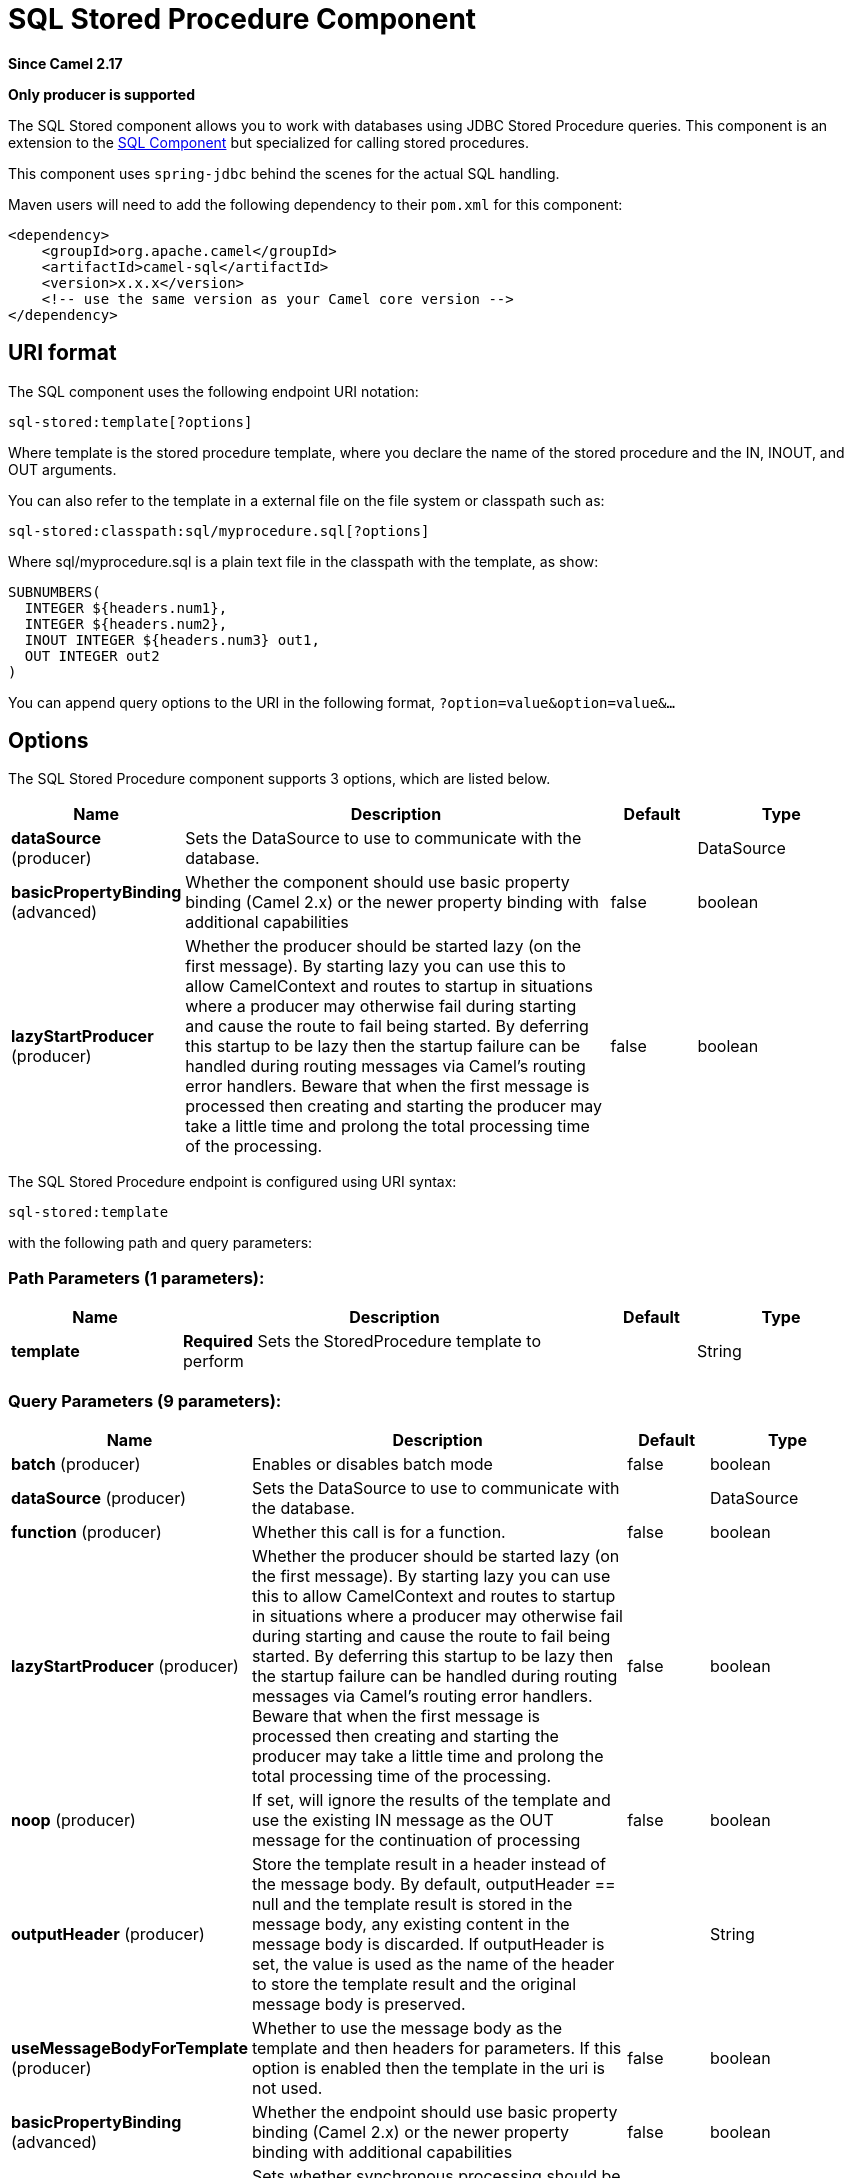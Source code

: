 [[sql-stored-component]]
= SQL Stored Procedure Component
:page-source: components/camel-sql/src/main/docs/sql-stored-component.adoc

*Since Camel 2.17*

// HEADER START
*Only producer is supported*
// HEADER END

The SQL Stored component allows you to work with databases using JDBC
Stored Procedure queries. This component is an extension to
the xref:sql-component.adoc[SQL Component] but specialized for calling
stored procedures.

This component uses `spring-jdbc` behind the scenes for the actual SQL
handling.

Maven users will need to add the following dependency to their `pom.xml`
for this component:

[source,xml]
----
<dependency>
    <groupId>org.apache.camel</groupId>
    <artifactId>camel-sql</artifactId>
    <version>x.x.x</version>
    <!-- use the same version as your Camel core version -->
</dependency>
----

== URI format

The SQL component uses the following endpoint URI notation:

[source,text]
----
sql-stored:template[?options]
----

Where template is the stored procedure template, where you declare the
name of the stored procedure and the IN, INOUT, and OUT arguments. 

You can also refer to the template in a external file on the file system
or classpath such as:

[source,text]
----
sql-stored:classpath:sql/myprocedure.sql[?options]
----

Where sql/myprocedure.sql is a plain text file in the classpath with the
template, as show:

[source,text]
----
SUBNUMBERS(
  INTEGER ${headers.num1},
  INTEGER ${headers.num2},
  INOUT INTEGER ${headers.num3} out1,
  OUT INTEGER out2
)
----

You can append query options to the URI in the following format,
`?option=value&option=value&...`

== Options



// component options: START
The SQL Stored Procedure component supports 3 options, which are listed below.



[width="100%",cols="2,5,^1,2",options="header"]
|===
| Name | Description | Default | Type
| *dataSource* (producer) | Sets the DataSource to use to communicate with the database. |  | DataSource
| *basicPropertyBinding* (advanced) | Whether the component should use basic property binding (Camel 2.x) or the newer property binding with additional capabilities | false | boolean
| *lazyStartProducer* (producer) | Whether the producer should be started lazy (on the first message). By starting lazy you can use this to allow CamelContext and routes to startup in situations where a producer may otherwise fail during starting and cause the route to fail being started. By deferring this startup to be lazy then the startup failure can be handled during routing messages via Camel's routing error handlers. Beware that when the first message is processed then creating and starting the producer may take a little time and prolong the total processing time of the processing. | false | boolean
|===
// component options: END




// endpoint options: START
The SQL Stored Procedure endpoint is configured using URI syntax:

----
sql-stored:template
----

with the following path and query parameters:

=== Path Parameters (1 parameters):


[width="100%",cols="2,5,^1,2",options="header"]
|===
| Name | Description | Default | Type
| *template* | *Required* Sets the StoredProcedure template to perform |  | String
|===


=== Query Parameters (9 parameters):


[width="100%",cols="2,5,^1,2",options="header"]
|===
| Name | Description | Default | Type
| *batch* (producer) | Enables or disables batch mode | false | boolean
| *dataSource* (producer) | Sets the DataSource to use to communicate with the database. |  | DataSource
| *function* (producer) | Whether this call is for a function. | false | boolean
| *lazyStartProducer* (producer) | Whether the producer should be started lazy (on the first message). By starting lazy you can use this to allow CamelContext and routes to startup in situations where a producer may otherwise fail during starting and cause the route to fail being started. By deferring this startup to be lazy then the startup failure can be handled during routing messages via Camel's routing error handlers. Beware that when the first message is processed then creating and starting the producer may take a little time and prolong the total processing time of the processing. | false | boolean
| *noop* (producer) | If set, will ignore the results of the template and use the existing IN message as the OUT message for the continuation of processing | false | boolean
| *outputHeader* (producer) | Store the template result in a header instead of the message body. By default, outputHeader == null and the template result is stored in the message body, any existing content in the message body is discarded. If outputHeader is set, the value is used as the name of the header to store the template result and the original message body is preserved. |  | String
| *useMessageBodyForTemplate* (producer) | Whether to use the message body as the template and then headers for parameters. If this option is enabled then the template in the uri is not used. | false | boolean
| *basicPropertyBinding* (advanced) | Whether the endpoint should use basic property binding (Camel 2.x) or the newer property binding with additional capabilities | false | boolean
| *synchronous* (advanced) | Sets whether synchronous processing should be strictly used, or Camel is allowed to use asynchronous processing (if supported). | false | boolean
|===
// endpoint options: END
// spring-boot-auto-configure options: START
== Spring Boot Auto-Configuration

When using Spring Boot make sure to use the following Maven dependency to have support for auto configuration:

[source,xml]
----
<dependency>
  <groupId>org.apache.camel.springboot</groupId>
  <artifactId>camel-sql-starter</artifactId>
  <version>x.x.x</version>
  <!-- use the same version as your Camel core version -->
</dependency>
----


The component supports 5 options, which are listed below.



[width="100%",cols="2,5,^1,2",options="header"]
|===
| Name | Description | Default | Type
| *camel.component.sql-stored.basic-property-binding* | Whether the component should use basic property binding (Camel 2.x) or the newer property binding with additional capabilities | false | Boolean
| *camel.component.sql-stored.bridge-error-handler* | Allows for bridging the consumer to the Camel routing Error Handler, which mean any exceptions occurred while the consumer is trying to pickup incoming messages, or the likes, will now be processed as a message and handled by the routing Error Handler. By default the consumer will use the org.apache.camel.spi.ExceptionHandler to deal with exceptions, that will be logged at WARN or ERROR level and ignored. | false | Boolean
| *camel.component.sql-stored.data-source* | Sets the DataSource to use to communicate with the database. The option is a javax.sql.DataSource type. |  | String
| *camel.component.sql-stored.enabled* | Whether to enable auto configuration of the sql-stored component. This is enabled by default. |  | Boolean
| *camel.component.sql-stored.lazy-start-producer* | Whether the producer should be started lazy (on the first message). By starting lazy you can use this to allow CamelContext and routes to startup in situations where a producer may otherwise fail during starting and cause the route to fail being started. By deferring this startup to be lazy then the startup failure can be handled during routing messages via Camel's routing error handlers. Beware that when the first message is processed then creating and starting the producer may take a little time and prolong the total processing time of the processing. | false | Boolean
|===
// spring-boot-auto-configure options: END



== Declaring the stored procedure template

The template is declared using a syntax that would be similar to a Java
method signature. The name of the stored procedure, and then the
arguments enclosed in parenthesis. An example explains this well:

[source,xml]
----
<to uri="sql-stored:STOREDSAMPLE(INTEGER ${headers.num1},INTEGER ${headers.num2},INOUT INTEGER ${headers.num3} result1,OUT INTEGER result2)"/>
----

The arguments are declared by a type and then a mapping to the Camel
message using simple expression. So, in this example the first two
parameters are IN values of INTEGER type, mapped to the message
headers. The third parameter is INOUT, meaning it accepts an INTEGER
and then returns a different INTEGER result. The last parameter is
the OUT value, also an INTEGER type.

In SQL term the stored procedure could be declared as:

[source,sql]
----
CREATE PROCEDURE STOREDSAMPLE(VALUE1 INTEGER, VALUE2 INTEGER, INOUT RESULT1 INTEGER, OUT RESULT2 INTEGER)
----

=== IN Parameters

IN parameters take four parts separated by a space: parameter name, SQL type (with scale), type name and value source.

Parameter name is optional and will be auto generated if not provided. It must be given between quotes(').

SQL type is required and can be an integer (positive or negative) or reference to integer field in some class.
If SQL type contains a dot then component tries resolve that class and read the given field. For example
SQL type `com.Foo.INTEGER` is read from the field INTEGER of class `com.Foo`. If the type doesn't
contain comma then class to resolve the integer value will be `java.sql.Types`.
Type can be postfixed by scale for example DECIMAL(10) would mean `java.sql.Types.DECIMAL` with scale 10.

Type name is optional and must be given between quotes(').

Value source is required. Value source populates the parameter value from the Exchange.
It can be either a Simple expression or header location i.e. `:#<header name>`. For example
Simple expression `${header.val}` would mean that parameter value will be read from the header "val".
Header location expression :#val would have identical effect.

[source,xml]
----
<to uri="sql-stored:MYFUNC('param1' org.example.Types.INTEGER(10) ${header.srcValue})"/>
----

URI means that the stored procedure will be called with parameter name "param1",
it's SQL type is read from field INTEGER of class `org.example.Types` and scale will be set to 10.
Input value for the parameter is passed from the header "srcValue".

[source,java]
----------------------------------------------------------------------------------------------------------
<to uri="sql-stored:MYFUNC('param1' 100 'mytypename' ${header.srcValue})"/>
----------------------------------------------------------------------------------------------------------
URI is identical to previous on except SQL-type is 100 and type name is "mytypename".

Actual call will be done using org.springframework.jdbc.core.SqlParameter.

=== OUT Parameters

OUT parameters work similarly IN parameters and contain three parts: SQL type(with scale), type name and output parameter name.

SQL type works the same as IN parameters.

Type name is optional and also works the same as IN parameters.

Output parameter name is used for the OUT parameter name, as well as the header name where the result will be stored.

[source,xml]
----
<to uri="sql-stored:MYFUNC(OUT org.example.Types.DECIMAL(10) outheader1)"/>
----

URI means that OUT parameter's name is "outheader1" and result will be but into header "outheader1".

[source,xml]
----
<to uri="sql-stored:MYFUNC(OUT org.example.Types.NUMERIC(10) 'mytype' outheader1)"/>
----

This is identical to previous one but type name will be "mytype".

Actual call will be done using `org.springframework.jdbc.core.SqlOutParameter`.

=== INOUT Parameters

INOUT parameters are a combination of all of the above.  They receive a value from the exchange, as well as store a
result as a message header.  The only caveat is that the IN parameter's "name" is skipped.  Instead, the OUT
parameter's "name" defines both the SQL parameter name, as well as the result header name.

[source,xml]
----
<to uri="sql-stored:MYFUNC(INOUT DECIMAL(10) ${headers.inheader} outheader)"/>
----

Actual call will be done using org.springframework.jdbc.core.SqlInOutParameter.

== Camel SQL Starter

A starter module is available to spring-boot users. When using the starter,
the `DataSource` can be directly configured using spring-boot properties.

[source,text]
----
# Example for a mysql datasource
spring.datasource.url=jdbc:mysql://localhost/test
spring.datasource.username=dbuser
spring.datasource.password=dbpass
spring.datasource.driver-class-name=com.mysql.jdbc.Driver
----

To use this feature, add the following dependencies to your spring boot pom.xml file:

[source,xml]
----
<dependency>
    <groupId>org.apache.camel.springboot</groupId>
    <artifactId>camel-sql-starter</artifactId>
    <version>${camel.version}</version> <!-- use the same version as your Camel core version -->
</dependency>

<dependency>
    <groupId>org.springframework.boot</groupId>
    <artifactId>spring-boot-starter-jdbc</artifactId>
    <version>${spring-boot-version}</version>
</dependency>
----

You should also include the specific database driver, if needed.

